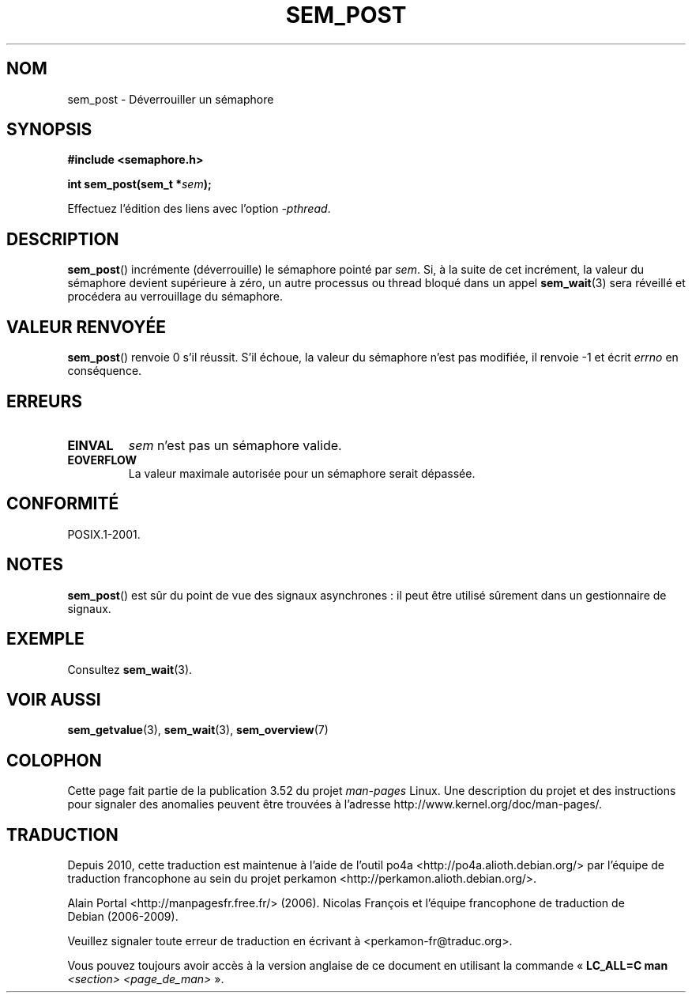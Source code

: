.\" t
.\" Copyright (C) 2006 Michael Kerrisk <mtk.manpages@gmail.com>
.\"
.\" %%%LICENSE_START(VERBATIM)
.\" Permission is granted to make and distribute verbatim copies of this
.\" manual provided the copyright notice and this permission notice are
.\" preserved on all copies.
.\"
.\" Permission is granted to copy and distribute modified versions of this
.\" manual under the conditions for verbatim copying, provided that the
.\" entire resulting derived work is distributed under the terms of a
.\" permission notice identical to this one.
.\"
.\" Since the Linux kernel and libraries are constantly changing, this
.\" manual page may be incorrect or out-of-date.  The author(s) assume no
.\" responsibility for errors or omissions, or for damages resulting from
.\" the use of the information contained herein.  The author(s) may not
.\" have taken the same level of care in the production of this manual,
.\" which is licensed free of charge, as they might when working
.\" professionally.
.\"
.\" Formatted or processed versions of this manual, if unaccompanied by
.\" the source, must acknowledge the copyright and authors of this work.
.\" %%%LICENSE_END
.\"
.\"*******************************************************************
.\"
.\" This file was generated with po4a. Translate the source file.
.\"
.\"*******************************************************************
.TH SEM_POST 3 "13 mai 2012" Linux "Manuel du programmeur Linux"
.SH NOM
sem_post \- Déverrouiller un sémaphore
.SH SYNOPSIS
.nf
\fB#include <semaphore.h>\fP
.sp
\fBint sem_post(sem_t *\fP\fIsem\fP\fB);\fP
.fi
.sp
Effectuez l'édition des liens avec l'option \fI\-pthread\fP.
.SH DESCRIPTION
\fBsem_post\fP() incrémente (déverrouille) le sémaphore pointé par \fIsem\fP. Si,
à la suite de cet incrément, la valeur du sémaphore devient supérieure à
zéro, un autre processus ou thread bloqué dans un appel \fBsem_wait\fP(3) sera
réveillé et procédera au verrouillage du sémaphore.
.SH "VALEUR RENVOYÉE"
\fBsem_post\fP() renvoie 0 s'il réussit. S'il échoue, la valeur du sémaphore
n'est pas modifiée, il renvoie \-1 et écrit \fIerrno\fP en conséquence.
.SH ERREURS
.TP 
\fBEINVAL\fP
\fIsem\fP n'est pas un sémaphore valide.
.TP 
\fBEOVERFLOW\fP
.\" Added in POSIX.1-2008 TC1 (Austin Interpretation 213)
La valeur maximale autorisée pour un sémaphore serait dépassée.
.SH CONFORMITÉ
POSIX.1\-2001.
.SH NOTES
\fBsem_post\fP() est sûr du point de vue des signaux asynchrones\ : il peut
être utilisé sûrement dans un gestionnaire de signaux.
.SH EXEMPLE
Consultez \fBsem_wait\fP(3).
.SH "VOIR AUSSI"
\fBsem_getvalue\fP(3), \fBsem_wait\fP(3), \fBsem_overview\fP(7)
.SH COLOPHON
Cette page fait partie de la publication 3.52 du projet \fIman\-pages\fP
Linux. Une description du projet et des instructions pour signaler des
anomalies peuvent être trouvées à l'adresse
\%http://www.kernel.org/doc/man\-pages/.
.SH TRADUCTION
Depuis 2010, cette traduction est maintenue à l'aide de l'outil
po4a <http://po4a.alioth.debian.org/> par l'équipe de
traduction francophone au sein du projet perkamon
<http://perkamon.alioth.debian.org/>.
.PP
Alain Portal <http://manpagesfr.free.fr/>\ (2006).
Nicolas François et l'équipe francophone de traduction de Debian\ (2006-2009).
.PP
Veuillez signaler toute erreur de traduction en écrivant à
<perkamon\-fr@traduc.org>.
.PP
Vous pouvez toujours avoir accès à la version anglaise de ce document en
utilisant la commande
«\ \fBLC_ALL=C\ man\fR \fI<section>\fR\ \fI<page_de_man>\fR\ ».
